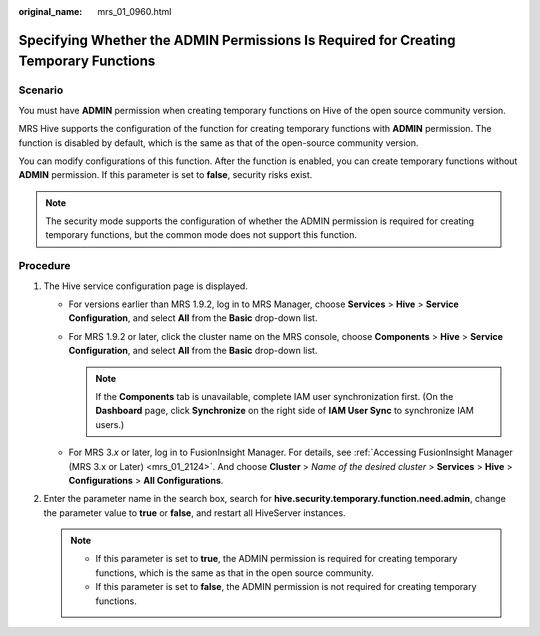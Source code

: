 :original_name: mrs_01_0960.html

.. _mrs_01_0960:

Specifying Whether the **ADMIN** Permissions Is Required for Creating Temporary Functions
=========================================================================================

Scenario
--------

You must have **ADMIN** permission when creating temporary functions on Hive of the open source community version.

MRS Hive supports the configuration of the function for creating temporary functions with **ADMIN** permission. The function is disabled by default, which is the same as that of the open-source community version.

You can modify configurations of this function. After the function is enabled, you can create temporary functions without **ADMIN** permission. If this parameter is set to **false**, security risks exist.

.. note::

   The security mode supports the configuration of whether the ADMIN permission is required for creating temporary functions, but the common mode does not support this function.

Procedure
---------

#. The Hive service configuration page is displayed.

   -  For versions earlier than MRS 1.9.2, log in to MRS Manager, choose **Services** > **Hive** > **Service Configuration**, and select **All** from the **Basic** drop-down list.
   -  For MRS 1.9.2 or later, click the cluster name on the MRS console, choose **Components** > **Hive** > **Service Configuration**, and select **All** from the **Basic** drop-down list.

      .. note::

         If the **Components** tab is unavailable, complete IAM user synchronization first. (On the **Dashboard** page, click **Synchronize** on the right side of **IAM User Sync** to synchronize IAM users.)

   -  For MRS 3.\ *x* or later, log in to FusionInsight Manager. For details, see :ref:`Accessing FusionInsight Manager (MRS 3.x or Later) <mrs_01_2124>`. And choose **Cluster** > *Name of the desired cluster* > **Services** > **Hive** > **Configurations** > **All Configurations**.

#. Enter the parameter name in the search box, search for **hive.security.temporary.function.need.admin**, change the parameter value to **true** or **false**, and restart all HiveServer instances.

   .. note::

      -  If this parameter is set to **true**, the ADMIN permission is required for creating temporary functions, which is the same as that in the open source community.
      -  If this parameter is set to **false**, the ADMIN permission is not required for creating temporary functions.
